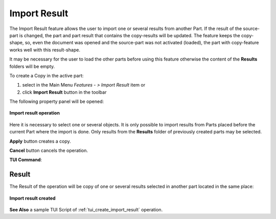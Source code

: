 .. |import_result_btn.icon|    image:: images/import_result_btn.png

Import Result
=============

The Import Result feature allows the user to import one or several results from another Part. If the result of the source-part is
changed, the part and part result that contains the copy-results will be updated. The feature keeps the
copy-shape, so, even the document was opened and the source-part was not activated (loaded), the part with copy-feature works well
with this result-shape.

It may be necessary for the user to load the other parts before using this feature otherwise the content of the **Results** folders will be empty.

To create a Copy in the active part:

#. select in the Main Menu *Features - > Import Result* item  or
#. click |import_result_btn.icon| **Import Result** button in the toolbar


The following property panel will be opened:

.. figure:: images/ImportResult.png
   :align: center

   **Import result operation**

Here it is necessary to select one or several objects. It is only possible to import results from Parts placed before the
current Part where the import is done. Only results from the **Results** folder of previously created parts may be selected.


**Apply** button creates a copy.
  
**Cancel** button cancels the operation.

**TUI Command**:

.. py:function:: model.addImportResult(Part_doc, results)

    :param part: The current part object.
    :param results: A list of results from another part.
    :return: Result feature Import Result.

Result
""""""

The Result of the operation will be copy of one or several results selected in another part located in the same place:

.. figure:: images/CreatedImportResult.png
   :align: center

   **Import result created**

**See Also** a sample TUI Script of :ref:`tui_create_import_result` operation.
